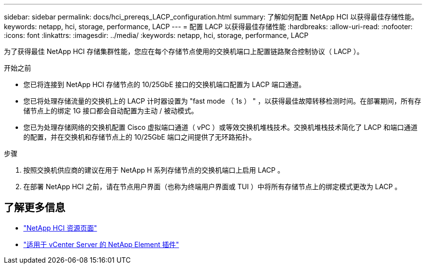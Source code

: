 ---
sidebar: sidebar 
permalink: docs/hci_prereqs_LACP_configuration.html 
summary: 了解如何配置 NetApp HCI 以获得最佳存储性能。 
keywords: netapp, hci, storage, performance, LACP 
---
= 配置 LACP 以获得最佳存储性能
:hardbreaks:
:allow-uri-read: 
:nofooter: 
:icons: font
:linkattrs: 
:imagesdir: ../media/
:keywords: netapp, hci, storage, performance, LACP


[role="lead"]
为了获得最佳 NetApp HCI 存储集群性能，您应在每个存储节点使用的交换机端口上配置链路聚合控制协议（ LACP ）。

.开始之前
* 您已将连接到 NetApp HCI 存储节点的 10/25GbE 接口的交换机端口配置为 LACP 端口通道。
* 您已将处理存储流量的交换机上的 LACP 计时器设置为 "fast mode （ 1s ） " ，以获得最佳故障转移检测时间。在部署期间，所有存储节点上的绑定 1G 接口都会自动配置为主动 / 被动模式。
* 您已为处理存储网络的交换机配置 Cisco 虚拟端口通道（ vPC ）或等效交换机堆栈技术。交换机堆栈技术简化了 LACP 和端口通道的配置，并在交换机和存储节点上的 10/25GbE 端口之间提供了无环路拓扑。


.步骤
. 按照交换机供应商的建议在用于 NetApp H 系列存储节点的交换机端口上启用 LACP 。
. 在部署 NetApp HCI 之前，请在节点用户界面（也称为终端用户界面或 TUI ）中将所有存储节点上的绑定模式更改为 LACP 。


[discrete]
== 了解更多信息

* https://www.netapp.com/hybrid-cloud/hci-documentation/["NetApp HCI 资源页面"^]
* https://docs.netapp.com/us-en/vcp/index.html["适用于 vCenter Server 的 NetApp Element 插件"^]

